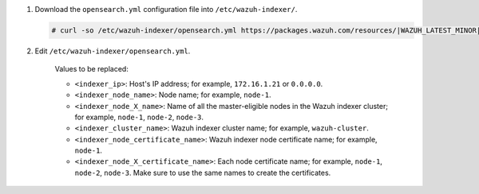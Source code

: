 .. Copyright (C) 2015-2022 Wazuh, Inc.

#. Download the ``opensearch.yml`` configuration file into ``/etc/wazuh-indexer/``.

   .. code-block:: console

      # curl -so /etc/wazuh-indexer/opensearch.yml https://packages.wazuh.com/resources/|WAZUH_LATEST_MINOR|/wazuh-indexer/opensearch/7.x/opensearch_cluster_initial_node.yml

#. Edit ``/etc/wazuh-indexer/opensearch.yml``.

    .. code-block:: yaml
      :emphasize-lines: 1,2,4-7,11

      network.host: "<indexer_ip>"
      node.name: "<indexer_node_name>"
      cluster.initial_master_nodes:
      - "<indexer_node_1_name>"
      - "<indexer_node_2_name>"
      - "<indexer_node_3_name>"
      cluster.name: "<indexer_cluster_name>"
      
      http.port: 9700-9799
      transport.tcp.port: 9800-9899
      node.max_local_storage_nodes: "3"
      path.data: /var/lib/wazuh-indexer
      path.logs: /var/log/wazuh-indexer
      
      ...

    .. code-block:: yaml
      :emphasize-lines: 3,4,6,7

        ...
       
        plugins.security.ssl.http.pemcert_filepath: /etc/wazuh-indexer/certs/<indexer_node_certificate_name>.pem
        plugins.security.ssl.http.pemkey_filepath: /etc/wazuh-indexer/certs/<indexer_node_certificate_name>-key.pem
        plugins.security.ssl.http.pemtrustedcas_filepath: /etc/wazuh-indexer/certs/root-ca.pem
        plugins.security.ssl.transport.pemcert_filepath: /etc/wazuh-indexer/certs/<indexer_node_certificate_name>.pem
        plugins.security.ssl.transport.pemkey_filepath: /etc/wazuh-indexer/certs/<indexer_node_certificate_name>-key.pem
        plugins.security.ssl.transport.pemtrustedcas_filepath: /etc/wazuh-indexer/certs/root-ca.pem

        ...

    .. code-block:: yaml
      :emphasize-lines: 4-6

        ...

        plugins.security.nodes_dn:
        - "CN=<indexer_node_1_certificate_name>,OU=Docu,O=Wazuh,L=California,C=US"
        - "CN=<indexer_node_2_certificate_name>,OU=Docu,O=Wazuh,L=California,C=US"
        - "CN=<indexer_node_3_certificate_name>,OU=Docu,O=Wazuh,L=California,C=US"

        ...


    Values to be replaced:
  
    - ``<indexer_ip>``: Host's IP address; for example, ``172.16.1.21`` or ``0.0.0.0``. 
    - ``<indexer_node_name>``: Node name; for example, ``node-1``. 
    - ``<indexer_node_X_name>``: Name of all the master-eligible nodes in the Wazuh indexer cluster; for example, ``node-1``, ``node-2``, ``node-3``. 
    - ``<indexer_cluster_name>``: Wazuh indexer cluster name; for example, ``wazuh-cluster``.
    - ``<indexer_node_certificate_name>``: Wazuh indexer node certificate name; for example, ``node-1``.
    - ``<indexer_node_X_certificate_name>``: Each node certificate name; for example, ``node-1``, ``node-2``, ``node-3``. Make sure to use the same names to create the certificates.

.. End of include file
